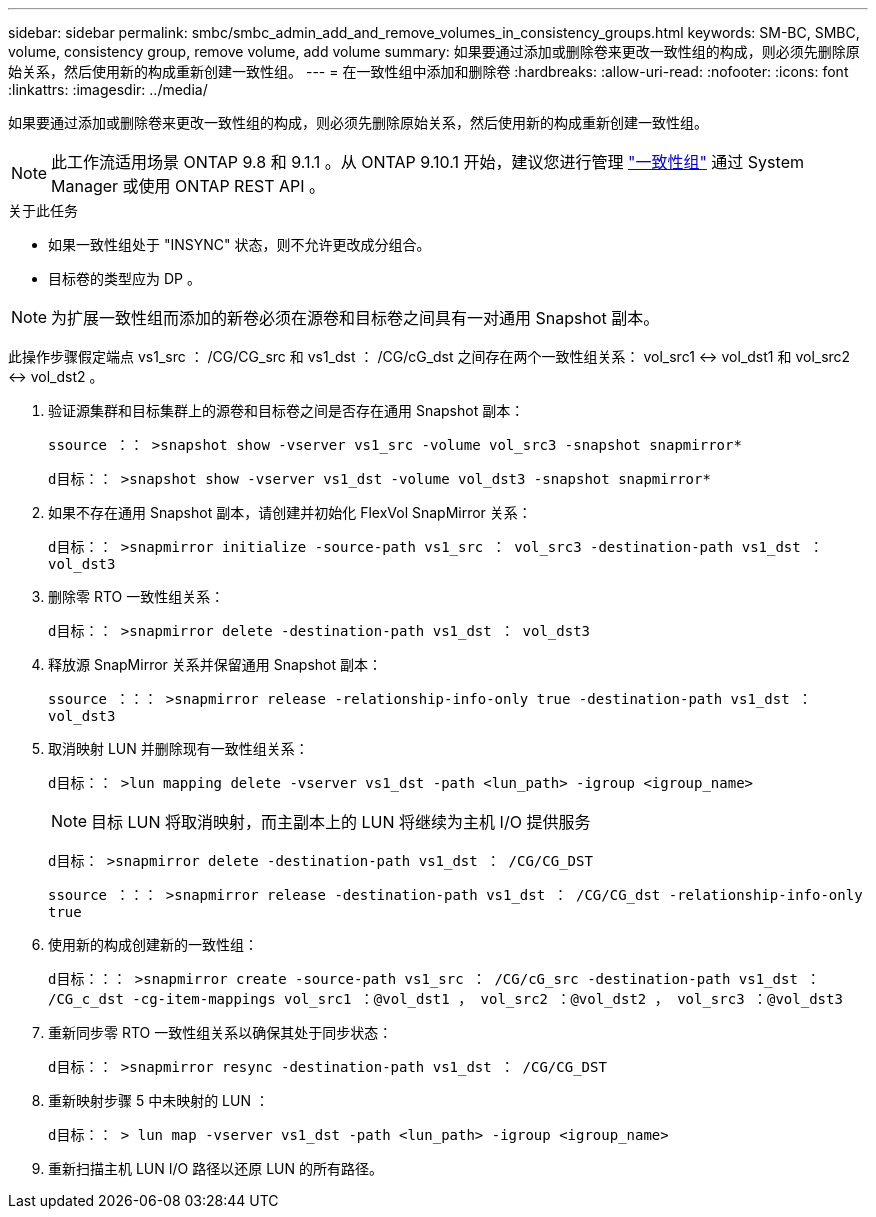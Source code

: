 ---
sidebar: sidebar 
permalink: smbc/smbc_admin_add_and_remove_volumes_in_consistency_groups.html 
keywords: SM-BC, SMBC, volume, consistency group, remove volume, add volume 
summary: 如果要通过添加或删除卷来更改一致性组的构成，则必须先删除原始关系，然后使用新的构成重新创建一致性组。 
---
= 在一致性组中添加和删除卷
:hardbreaks:
:allow-uri-read: 
:nofooter: 
:icons: font
:linkattrs: 
:imagesdir: ../media/


[role="lead"]
如果要通过添加或删除卷来更改一致性组的构成，则必须先删除原始关系，然后使用新的构成重新创建一致性组。


NOTE: 此工作流适用场景 ONTAP 9.8 和 9.1.1 。从 ONTAP 9.10.1 开始，建议您进行管理 link:../consistency-groups/index.html["一致性组"] 通过 System Manager 或使用 ONTAP REST API 。

.关于此任务
* 如果一致性组处于 "INSYNC" 状态，则不允许更改成分组合。
* 目标卷的类型应为 DP 。



NOTE: 为扩展一致性组而添加的新卷必须在源卷和目标卷之间具有一对通用 Snapshot 副本。

此操作步骤假定端点 vs1_src ： /CG/CG_src 和 vs1_dst ： /CG/cG_dst 之间存在两个一致性组关系： vol_src1 <-> vol_dst1 和 vol_src2 <-> vol_dst2 。

. 验证源集群和目标集群上的源卷和目标卷之间是否存在通用 Snapshot 副本：
+
`ssource ：： >snapshot show -vserver vs1_src -volume vol_src3 -snapshot snapmirror*`

+
`d目标：： >snapshot show -vserver vs1_dst -volume vol_dst3 -snapshot snapmirror*`

. 如果不存在通用 Snapshot 副本，请创建并初始化 FlexVol SnapMirror 关系：
+
`d目标：： >snapmirror initialize -source-path vs1_src ： vol_src3 -destination-path vs1_dst ： vol_dst3`

. 删除零 RTO 一致性组关系：
+
`d目标：： >snapmirror delete -destination-path vs1_dst ： vol_dst3`

. 释放源 SnapMirror 关系并保留通用 Snapshot 副本：
+
`ssource ：：： >snapmirror release -relationship-info-only true -destination-path vs1_dst ： vol_dst3`

. 取消映射 LUN 并删除现有一致性组关系：
+
`d目标：： >lun mapping delete -vserver vs1_dst -path <lun_path> -igroup <igroup_name>`

+

NOTE: 目标 LUN 将取消映射，而主副本上的 LUN 将继续为主机 I/O 提供服务

+
`d目标： >snapmirror delete -destination-path vs1_dst ： /CG/CG_DST`

+
`ssource ：：： >snapmirror release -destination-path vs1_dst ： /CG/CG_dst -relationship-info-only true`

. 使用新的构成创建新的一致性组：
+
`d目标：：： >snapmirror create -source-path vs1_src ： /CG/cG_src -destination-path vs1_dst ： /CG_c_dst -cg-item-mappings vol_src1 ：@vol_dst1 ， vol_src2 ：@vol_dst2 ， vol_src3 ：@vol_dst3`

. 重新同步零 RTO 一致性组关系以确保其处于同步状态：
+
`d目标：： >snapmirror resync -destination-path vs1_dst ： /CG/CG_DST`

. 重新映射步骤 5 中未映射的 LUN ：
+
`d目标：： > lun map -vserver vs1_dst -path <lun_path> -igroup <igroup_name>`

. 重新扫描主机 LUN I/O 路径以还原 LUN 的所有路径。

